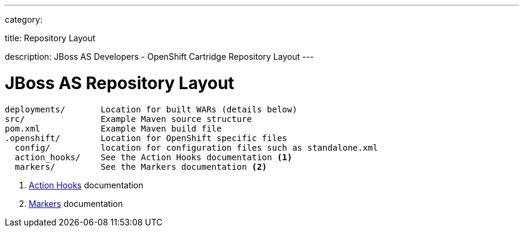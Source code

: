 ---

category:


title: Repository Layout

description: JBoss AS Developers - OpenShift Cartridge Repository Layout
---


[float]
= JBoss AS Repository Layout

[source]
--
deployments/       Location for built WARs (details below)
src/               Example Maven source structure
pom.xml            Example Maven build file
.openshift/        Location for OpenShift specific files
  config/          location for configuration files such as standalone.xml
  action_hooks/    See the Action Hooks documentation <1>
  markers/         See the Markers documentation <2>
--
<1> link:/managing-your-applications/action-hooks.html[Action Hooks] documentation
<2> link:/servers/jbossas/markers.html[Markers] documentation

